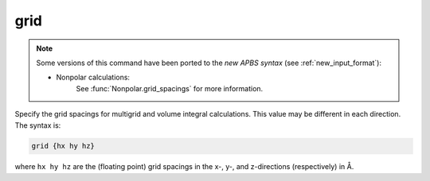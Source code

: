 .. _grid:

grid
====

.. note::  

   Some versions of this command have been ported to the *new APBS syntax* (see :ref:`new_input_format`):


   * Nonpolar calculations:
      .. currentmodule:: apbs.input_file.calculate.nonpolar

      See :func:`Nonpolar.grid_spacings` for more information.

Specify the grid spacings for multigrid and volume integral calculations.
This value may be different in each direction.
The syntax is:

.. code-block:: bash

   grid {hx hy hz}

where ``hx hy hz`` are the (floating point) grid spacings in the x-, y-, and z-directions (respectively) in Å.
